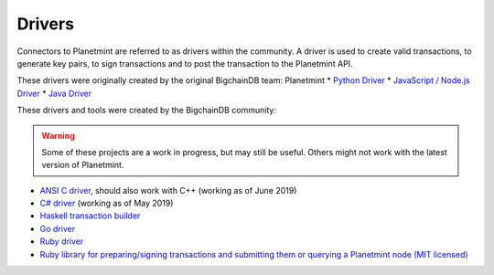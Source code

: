 
.. Copyright © 2020 Interplanetary Database Association e.V.,
   Planetmint and IPDB software contributors.
   SPDX-License-Identifier: (Apache-2.0 AND CC-BY-4.0)
   Code is Apache-2.0 and docs are CC-BY-4.0

Drivers
=======

Connectors to Planetmint are referred to as drivers within the community. A driver is used to create valid transactions, to generate key pairs, to sign transactions and to post the transaction to the Planetmint API. 

These drivers were originally created by the original BigchainDB team:
Planetmint
* `Python Driver <https://docs.planetmint.io/projects/py-driver/en/latest/index.html>`_
* `JavaScript / Node.js Driver <https://github.com/bigchaindb/js-bigchaindb-driver>`_
* `Java Driver <https://github.com/bigchaindb/java-bigchaindb-driver>`_

These drivers and tools were created by the BigchainDB community:

.. warning::

   Some of these projects are a work in progress,
   but may still be useful.
   Others might not work with the latest version of Planetmint.

* `ANSI C driver <https://github.com/RiddleAndCode/bigchaindb-c-driver>`_, should also work with C++ (working as of June 2019)
* `C# driver <https://github.com/Omnibasis/bigchaindb-csharp-driver>`_ (working as of May 2019)
* `Haskell transaction builder <https://github.com/bigchaindb/bigchaindb-hs>`_
* `Go driver <https://github.com/zbo14/envoke/blob/master/bigchain/planet.go>`_
* `Ruby driver <https://github.com/LicenseRocks/bigchaindb_ruby>`_
* `Ruby library for preparing/signing transactions and submitting them or querying a Planetmint node (MIT licensed) <https://rubygems.org/gems/planetmint>`_
